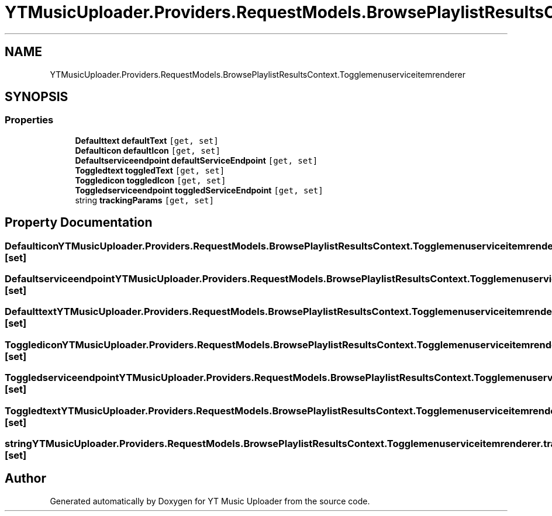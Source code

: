 .TH "YTMusicUploader.Providers.RequestModels.BrowsePlaylistResultsContext.Togglemenuserviceitemrenderer" 3 "Wed May 12 2021" "YT Music Uploader" \" -*- nroff -*-
.ad l
.nh
.SH NAME
YTMusicUploader.Providers.RequestModels.BrowsePlaylistResultsContext.Togglemenuserviceitemrenderer
.SH SYNOPSIS
.br
.PP
.SS "Properties"

.in +1c
.ti -1c
.RI "\fBDefaulttext\fP \fBdefaultText\fP\fC [get, set]\fP"
.br
.ti -1c
.RI "\fBDefaulticon\fP \fBdefaultIcon\fP\fC [get, set]\fP"
.br
.ti -1c
.RI "\fBDefaultserviceendpoint\fP \fBdefaultServiceEndpoint\fP\fC [get, set]\fP"
.br
.ti -1c
.RI "\fBToggledtext\fP \fBtoggledText\fP\fC [get, set]\fP"
.br
.ti -1c
.RI "\fBToggledicon\fP \fBtoggledIcon\fP\fC [get, set]\fP"
.br
.ti -1c
.RI "\fBToggledserviceendpoint\fP \fBtoggledServiceEndpoint\fP\fC [get, set]\fP"
.br
.ti -1c
.RI "string \fBtrackingParams\fP\fC [get, set]\fP"
.br
.in -1c
.SH "Property Documentation"
.PP 
.SS "\fBDefaulticon\fP YTMusicUploader\&.Providers\&.RequestModels\&.BrowsePlaylistResultsContext\&.Togglemenuserviceitemrenderer\&.defaultIcon\fC [get]\fP, \fC [set]\fP"

.SS "\fBDefaultserviceendpoint\fP YTMusicUploader\&.Providers\&.RequestModels\&.BrowsePlaylistResultsContext\&.Togglemenuserviceitemrenderer\&.defaultServiceEndpoint\fC [get]\fP, \fC [set]\fP"

.SS "\fBDefaulttext\fP YTMusicUploader\&.Providers\&.RequestModels\&.BrowsePlaylistResultsContext\&.Togglemenuserviceitemrenderer\&.defaultText\fC [get]\fP, \fC [set]\fP"

.SS "\fBToggledicon\fP YTMusicUploader\&.Providers\&.RequestModels\&.BrowsePlaylistResultsContext\&.Togglemenuserviceitemrenderer\&.toggledIcon\fC [get]\fP, \fC [set]\fP"

.SS "\fBToggledserviceendpoint\fP YTMusicUploader\&.Providers\&.RequestModels\&.BrowsePlaylistResultsContext\&.Togglemenuserviceitemrenderer\&.toggledServiceEndpoint\fC [get]\fP, \fC [set]\fP"

.SS "\fBToggledtext\fP YTMusicUploader\&.Providers\&.RequestModels\&.BrowsePlaylistResultsContext\&.Togglemenuserviceitemrenderer\&.toggledText\fC [get]\fP, \fC [set]\fP"

.SS "string YTMusicUploader\&.Providers\&.RequestModels\&.BrowsePlaylistResultsContext\&.Togglemenuserviceitemrenderer\&.trackingParams\fC [get]\fP, \fC [set]\fP"


.SH "Author"
.PP 
Generated automatically by Doxygen for YT Music Uploader from the source code\&.
